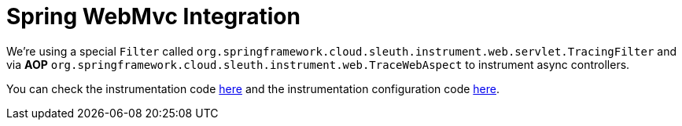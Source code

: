 :branch: main

= Spring WebMvc Integration

We're using a special `Filter` called `org.springframework.cloud.sleuth.instrument.web.servlet.TracingFilter` and via *AOP* `org.springframework.cloud.sleuth.instrument.web.TraceWebAspect` to instrument async controllers.

You can check the instrumentation code https://github.com/spring-cloud/spring-cloud-sleuth/tree/{branch}/spring-cloud-sleuth-instrumentation/src/main/java/org/springframework/cloud/sleuth/instrument/web/mvc[here] and the instrumentation configuration code https://github.com/spring-cloud/spring-cloud-sleuth/blob/master/spring-cloud-sleuth-autoconfigure/src/main/java/org/springframework/cloud/sleuth/autoconfig/instrument/web/TraceWebServletConfiguration.java[here].
